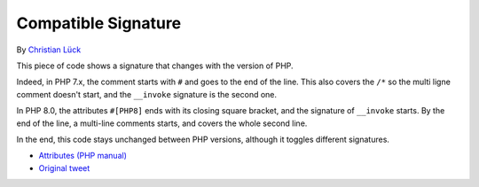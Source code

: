 .. _compatible-signature:

Compatible Signature
--------------------

.. meta::
	:description:
		Compatible Signature: This piece of code shows a signature that changes with the version of PHP.
	:twitter:card: summary_large_image
	:twitter:site: @exakat
	:twitter:title: Compatible Signature
	:twitter:description: Compatible Signature: This piece of code shows a signature that changes with the version of PHP
	:twitter:creator: @exakat
	:twitter:image:src: https://php-tips.readthedocs.io/en/latest/_images/compatible-signature.png
	:og:image: https://php-tips.readthedocs.io/en/latest/_images/compatible-signature.png
	:og:title: Compatible Signature
	:og:type: article
	:og:description: This piece of code shows a signature that changes with the version of PHP
	:og:url: https://php-tips.readthedocs.io/en/latest/tips/compatible-signature.html
	:og:locale: en

By `Christian Lück <https://x.com/another_clue>`_

This piece of code shows a signature that changes with the version of PHP.

Indeed, in PHP 7.x, the comment starts with ``#`` and goes to the end of the line. This also covers the ``/*`` so the multi ligne comment doesn't start, and the ``__invoke`` signature is the second one.

In PHP 8.0, the attributes ``#[PHP8]`` ends with its closing square bracket, and the signature of ``__invoke`` starts. By the end of the line, a multi-line comments starts, and covers the whole second line.

In the end, this code stays unchanged between PHP versions, although it toggles different signatures.

.. image:: ../images/compatible-signature.png

* `Attributes (PHP manual) <https://www.php.net/manual/en/language.attributes.overview.php>`_
* `Original tweet <https://x.com/another_clue/status/1671189006162464768>`_


